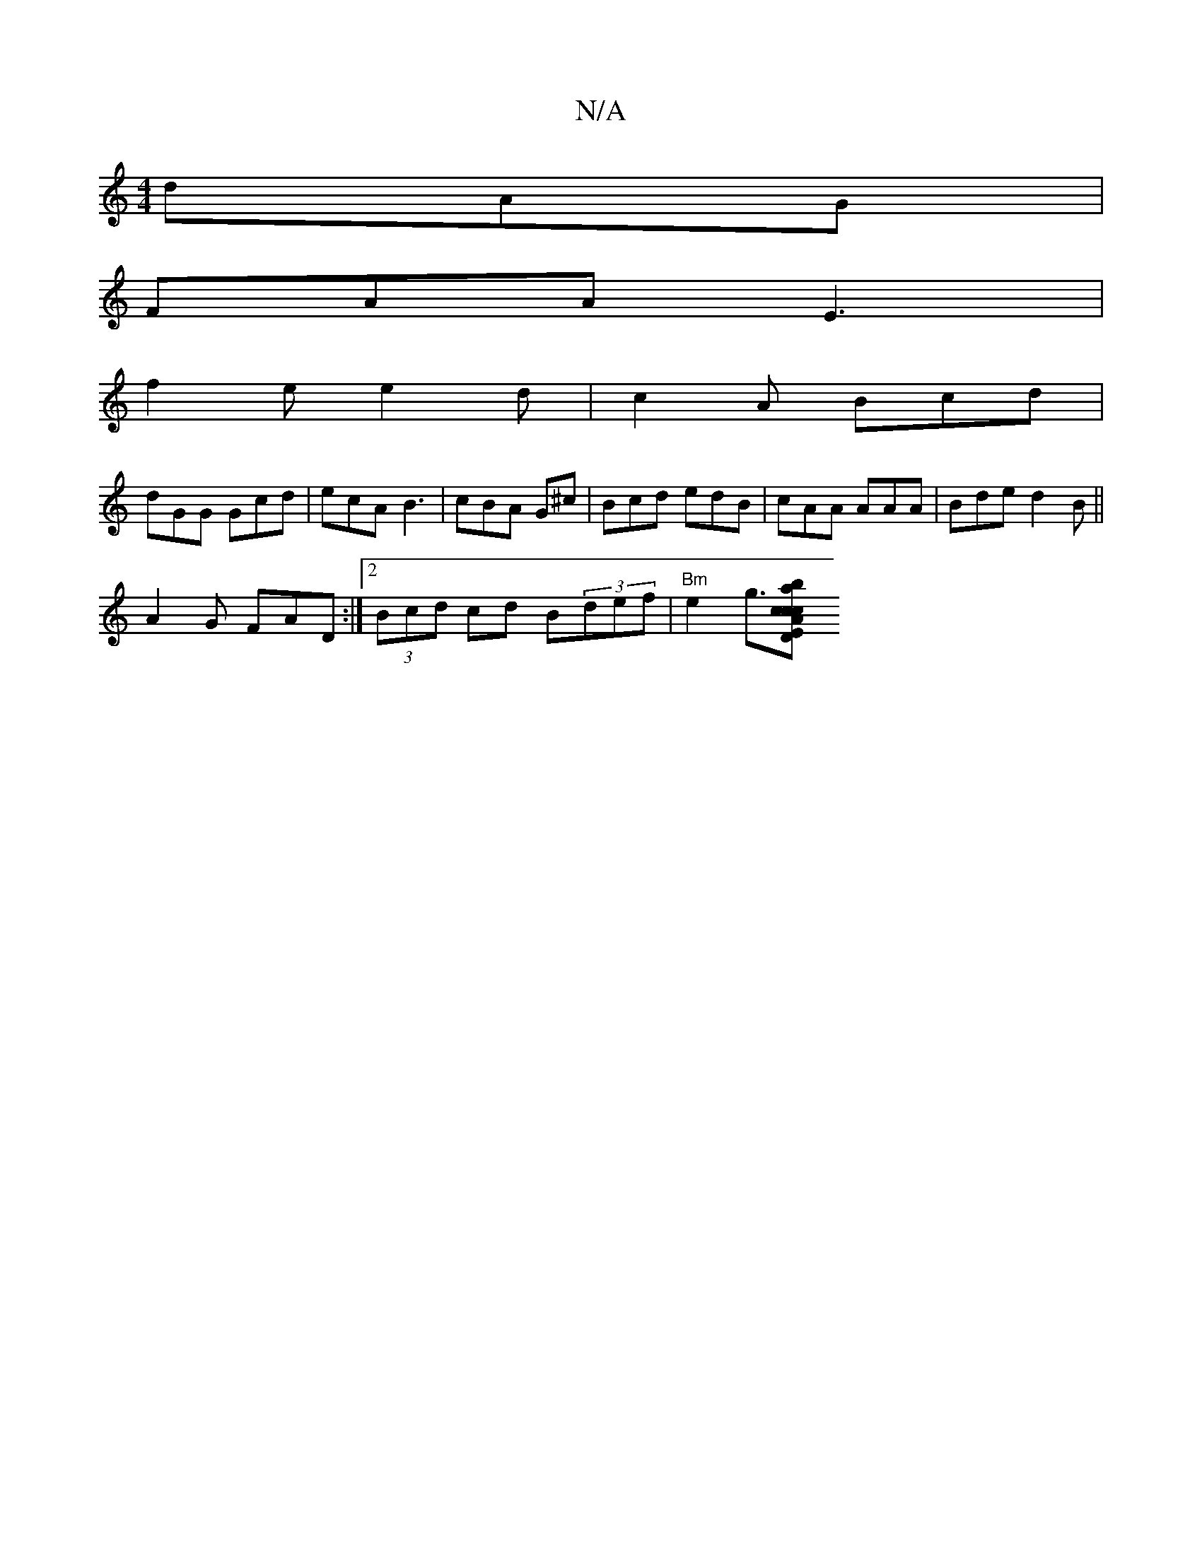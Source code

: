 X:1
T:N/A
M:4/4
R:N/A
K:Cmajor
dAG |
FAA E3 |
f2 e e2 d | c2A Bcd |
dGG Gcd | ecA B3 | cBA G^c= | Bcd edB | cAA AAA | Bde d2 B||
A2G FAD:|2 (3 Bcd cd B(3def|"Bm"e2 g3/2[c3/43/2 E>D| "Am7"trcw"{a}b^c' b2 eb|f2 ee df|e>c A>d c>d | c2